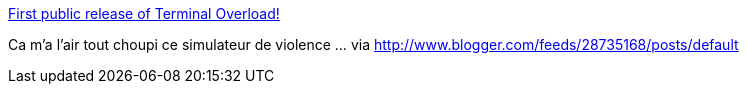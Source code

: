 :jbake-type: post
:jbake-status: published
:jbake-title: First public release of Terminal Overload!
:jbake-tags: jeu,freeware,software,open-source,windows,linux,_mois_août,_année_2014
:jbake-date: 2014-08-07
:jbake-depth: ../
:jbake-uri: shaarli/1407423149000.adoc
:jbake-source: https://nicolas-delsaux.hd.free.fr/Shaarli?searchterm=http%3A%2F%2Ffreegamer.blogspot.com%2F2014%2F08%2Ffirst-public-release-of-terminal.html&searchtags=jeu+freeware+software+open-source+windows+linux+_mois_ao%C3%BBt+_ann%C3%A9e_2014
:jbake-style: shaarli

http://freegamer.blogspot.com/2014/08/first-public-release-of-terminal.html[First public release of Terminal Overload!]

Ca m'a l'air tout choupi ce simulateur de violence ... via http://www.blogger.com/feeds/28735168/posts/default
